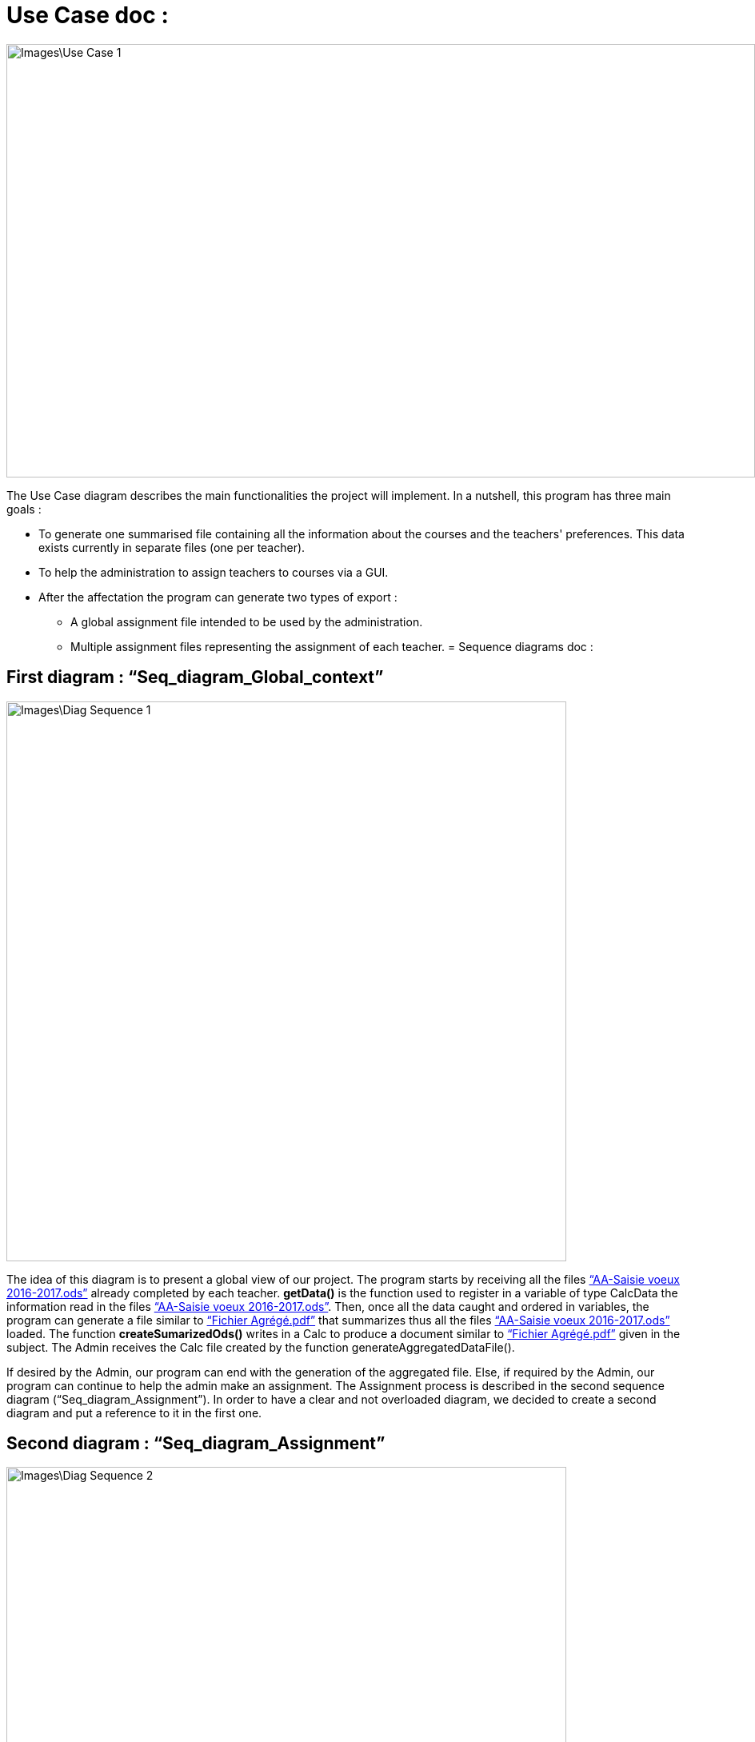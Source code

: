 = Use Case doc :

image::Images\Use_Case_1.png[width="936", height="542"]

The Use Case diagram describes the main functionalities the project will implement. In a nutshell, this program has three main goals :

* To generate one summarised file containing all the information about the courses and the teachers' preferences. This data exists currently in separate files (one per teacher).
* To help the administration to assign teachers to courses via a GUI.
* After the affectation the program can generate two types of export :
** A global assignment file intended to be used by the administration.
** Multiple assignment files representing the assignment of each teacher.
[[Seq_diag]]
= Sequence diagrams doc :

== First diagram : “Seq_diagram_Global_context” 

image::Images\Diag_Sequence_1.JPG[width="700", height="500]

The idea of this diagram is to present a global view of our project. The program starts by receiving all the files link:Documents\AA_Saisie_des_voeux_2016-2017.ods[“AA-Saisie voeux 2016-2017.ods”] already completed by each teacher. *getData()* is the function used to register in a variable of type CalcData the information read in the files link:Documents\AA_Saisie_des_voeux_2016-2017.ods[“AA-Saisie voeux 2016-2017.ods”]. Then, once all the data caught and ordered in variables, the program can generate a file similar to link:Documents\FichierAgrege.pdf[“Fichier Agrégé.pdf”] that summarizes thus all the files link:Documents\AA_Saisie_des_voeux_2016-2017.ods[“AA-Saisie voeux 2016-2017.ods”] loaded.  The function *createSumarizedOds()* writes in a Calc to produce a document similar to link:Documents\FichierAgrege.pdf[“Fichier Agrégé.pdf”] given in the subject. The Admin receives the Calc file created by the function generateAggregatedDataFile(). 

If desired by the Admin, our program can end with the generation of the aggregated file. Else, if required by the Admin, our program can continue to help the admin make an assignment. The Assignment process is described in the second sequence diagram (“Seq_diagram_Assignment”). In order to have a clear and not overloaded diagram, we decided to create a second diagram and put a reference to it in the first one. 

== Second diagram : “Seq_diagram_Assignment” 

image::Images\Diag_Sequence_2.JPG[width="700", height="500]

The idea of this diagram is to present a focus on the assignment process. All the methods used in the messages are meant to evolve later in our project, for now, they simply allow us to describe the principle of our program. We renounced to produce a function that would make the assignment. Instead, we decided to have our interface helping the Admin to assign the teachers (for example, we are thinking of a decrementation of the number of teaching hours for a teacher assigned to a class and displaying it to the Admin). As long as the Admin is not satisfied, the process repeats itself. Once the Admin satisfied, the program will generate the Calc files summarizing the assignments (like link:Documents\services_MIDO.xls[“services MIDO.ods”], link:Documents\Fiche_de_service.png[“Fiche de service.png”] and link:Documents\FichierAgrege.pdf[“Fichier Agrégé.pdf”] fully completed). The Admin will receive all these files and will send the link:Documents\Fiche_de_service.png[“Fiche de service.png”] specific to each teacher. 

= Class diagram doc :

image::Images\Diag_Class_1.png[width="700", height="950"]

The *Assignment* class represents the result of the affectation processus. It contains references to *CourseAssignment* class. The *CourseAssignment* class represents the assignment of *only one course* to a number of teachers. The *TeacherAssignment* class stores the number of TD, TP, CM groups assigned to one teacher in the selected course. +

*CalcData* represents the data that we can get from the files that the university gives us. The function *populateData* takes in parameter the information from a file that we have got from getData function, and populates a list of *CoursePref* instances.
The classes *Course*, *Teacher* and *CoursePref* are used in that matter.
*CoursePref* represents preferences from a teacher for a specified course.
We'll add getters in the classes as we work on them because it's hard to know exactly what we will need.